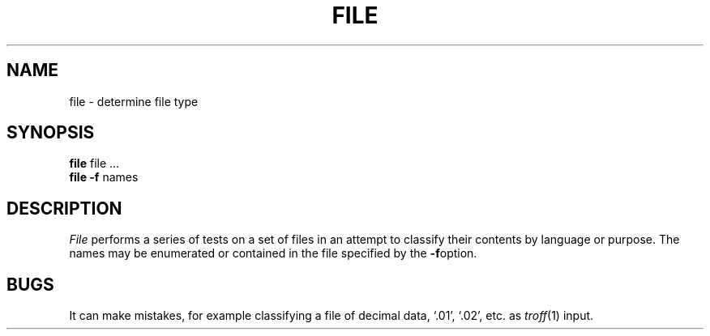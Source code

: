 .TH FILE 1 
.SH NAME
file \- determine file type
.SH SYNOPSIS
.B file
file ...
.br
.B file
.B \-f
names
.SH DESCRIPTION
.I File
performs a series of tests on a set of files
in an attempt to classify their contents by language or purpose.
The names may be enumerated or contained in the file specified
by the
.BR \-f option.
.SH BUGS
It can make mistakes, for example classifying a file of decimal data,
`.01', `.02', etc. as 
.IR troff (1)
input.

